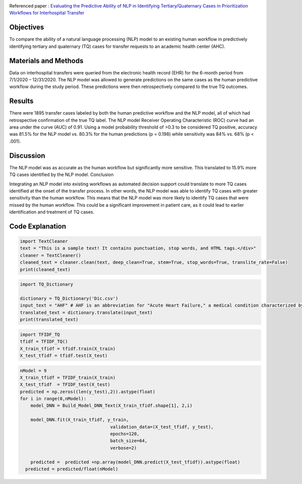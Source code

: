 |DOI| |arxiv| |GitHublicense| |twitter|

Referenced paper : `Evaluating the Predictive Ability of NLP in Identifying Tertiary/Quaternary Cases in Prioritization Workflows for Interhospital Transfer <https://link.org/abs/>`__

|TQ|


Objectives
----------

To compare the ability of a natural language processing (NLP) model to an existing human workflow in predictively identifying tertiary and quaternary (TQ) cases for transfer requests to an academic health center (AHC).

Materials and Methods
------------------------
Data on interhospital transfers were queried from the electronic health record (EHR) for the 6-month period from 7/1/2020 – 12/31/2020.
The NLP model was allowed to generate predictions on the same cases as the human predictive workflow during the study period.
These predictions were then retrospectively compared to the true TQ outcomes.


Results
------------

There were 1895 transfer cases labeled by both the human predictive workflow and the NLP model, all of which had retrospective confirmation of the true TQ label.
The NLP model Receiver Operating Characteristic (ROC) curve had an area under the curve (AUC) of 0.91.
Using a model probability threshold of >0.3 to be considered TQ positive, accuracy was 81.5% for the NLP model vs. 80.3% for the human predictions (p = 0.198) while sensitivity was 84% vs. 68% (p < .001).


Discussion
------------

The NLP model was as accurate as the human workflow but significantly more sensitive. This translated to 15.9% more TQ cases identified by the NLP model.
Conclusion

Integrating an NLP model into existing workflows as automated decision support could translate to more TQ cases identified at the onset of the transfer process.
In other words, the NLP model was able to identify TQ cases with greater sensitivity than the human workflow. This means that the NLP model was more likely to identify TQ cases that were missed by the human workflow. This could be a significant improvement in patient care, as it could lead to earlier identification and treatment of TQ cases.




Code Explanation
-----------------

.. code:: python

   import TextCleaner
   text = "This is a sample text! It contains punctuation, stop words, and HTML tags.</div>"
   cleaner = TextCleaner()
   cleaned_text = cleaner.clean(text, deep_clean=True, stem=True, stop_words=True, translite_rate=False)
   print(cleaned_text)


.. code:: python

   import TQ_Dictionary

   dictionary = TQ_Dictionary('Dic.csv')
   input_text = "AHF" # AHF is an abbreviation for "Acute Heart Failure," a medical condition characterized by the sudden onset or worsening of symptoms of heart failure.
   translated_text = dictionary.translate(input_text)
   print(translated_text)


.. code:: python

   import TFIDF_TQ
   tfidf = TFIDF_TQ()
   X_train_tfidf = tfidf.train(X_train)
   X_test_tfidf = tfidf.test(X_test)
   
.. code:: python

   nModel = 9
   X_train_tfidf = TFIDF_train(X_train)
   X_test_tfidf  = TFIDF_test(X_test)
   predicted = np.zeros((len(y_test),2)).astype(float)
   for i in range(0,nModel):
       model_DNN = Build_Model_DNN_Text(X_train_tfidf.shape[1], 2,i)

       model_DNN.fit(X_train_tfidf, y_train,
                                     validation_data=(X_test_tfidf, y_test),
                                     epochs=120,
                                     batch_size=64,
                                     verbose=2)

       predicted =  predicted +np.array(model_DNN.predict(X_test_tfidf)).astype(float)
     predicted = predicted/float(nModel)


.. |TQ| image:: docs/RMDL_DSI2.png

.. |PowerPoint| image:: https://img.shields.io/badge/Presentation-download-red.svg?style=flat
   :target: https://github.com/kk7nc/TQ
.. |researchgate| image:: https://img.shields.io/badge/ResearchGate-RMDL-blue.svg?style=flat
   :target: https://www.researchgate.net/publicatio
.. |pdf| image:: https://img.shields.io/badge/pdf-download-red.svg?style=flat
   :target: https://github.com/kk7nc/RMDL/blob/master/docs/ACM-RMDL.pdf
.. |GitHublicense| image:: https://img.shields.io/badge/licence-GPL-blue.svg
   :target: ./LICENSE
.. |DOI| image:: https://img.shields.io/badge/DOI-10.1111/Sapmple.111111-blue.svg?style=flat
   :target: https://doi.org/10.1145/
.. |arxiv| image:: https://img.shields.io/badge/arXiv-1805.01890-red.svg
    :target: https://arxiv.org/abs/xxxx.xxxx
.. |twitter| image:: https://img.shields.io/twitter/url/http/shields.io.svg?style=social
    :target: https://twitter.com/intent/tweet?text=Evaluating%20the%20Predictive%20Ability%20of%20NLP%20in%20Identifying%20Tertiary/Quaternary%20Cases%20in%20Prioritization%20Workflows%20for%20Interhospital%20Transfer%0aGitHub:&url=https://github.com/kk7nc/TQ&hashtags=TransferCenter,Hospital,TQ,DeepLearning,classification,MachineLearning,neural_networks,EnsembleLearning
